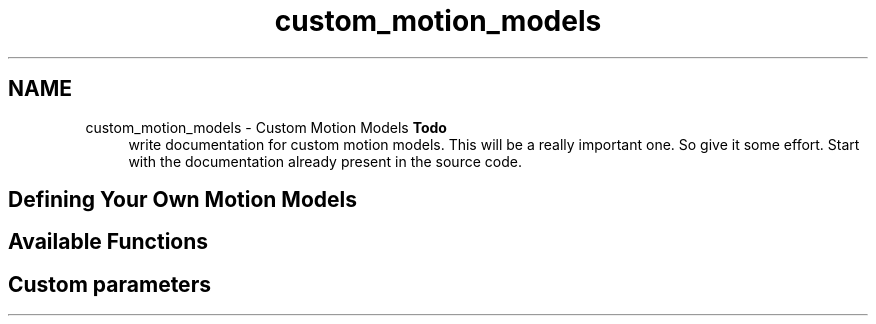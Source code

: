 .TH "custom_motion_models" 3 "Sun Apr 6 2014" "Version 0.4" "oFreq" \" -*- nroff -*-
.ad l
.nh
.SH NAME
custom_motion_models \- Custom Motion Models 
\fBTodo\fP
.RS 4
write documentation for custom motion models\&. This will be a really important one\&. So give it some effort\&. Start with the documentation already present in the source code\&.
.RE
.PP
.PP
.SH "Defining Your Own Motion Models"
.PP
.PP
.SH "Available Functions"
.PP
.PP
.SH "Custom parameters"
.PP

